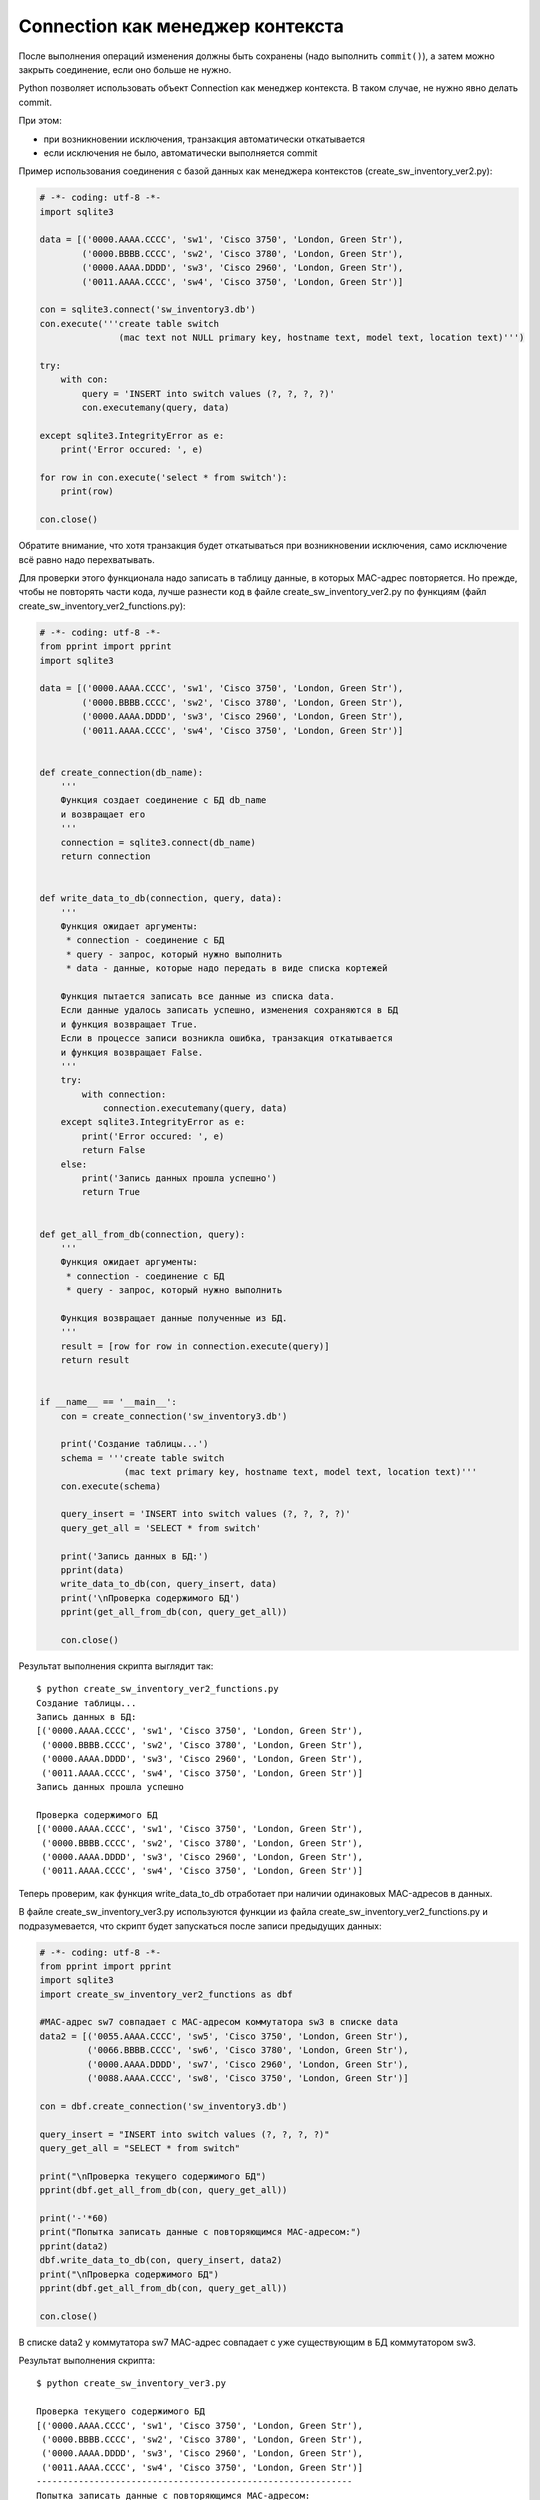 Connection как менеджер контекста
---------------------------------

После выполнения операций изменения должны быть сохранены (надо
выполнить ``commit()``), а затем можно закрыть соединение, если оно
больше не нужно.

Python позволяет использовать объект Connection как менеджер контекста.
В таком случае, не нужно явно делать commit.

При этом: 

* при возникновении исключения, транзакция автоматически откатывается 
* если исключения не было, автоматически выполняется commit

Пример использования соединения с базой данных как менеджера контекстов
(create_sw_inventory_ver2.py):

.. code:: python

    # -*- coding: utf-8 -*-
    import sqlite3

    data = [('0000.AAAA.CCCC', 'sw1', 'Cisco 3750', 'London, Green Str'),
            ('0000.BBBB.CCCC', 'sw2', 'Cisco 3780', 'London, Green Str'),
            ('0000.AAAA.DDDD', 'sw3', 'Cisco 2960', 'London, Green Str'),
            ('0011.AAAA.CCCC', 'sw4', 'Cisco 3750', 'London, Green Str')]

    con = sqlite3.connect('sw_inventory3.db')
    con.execute('''create table switch
                   (mac text not NULL primary key, hostname text, model text, location text)''')

    try:
        with con:
            query = 'INSERT into switch values (?, ?, ?, ?)'
            con.executemany(query, data)

    except sqlite3.IntegrityError as e:
        print('Error occured: ', e)

    for row in con.execute('select * from switch'):
        print(row)

    con.close()

Обратите внимание, что хотя транзакция будет откатываться при
возникновении исключения, само исключение всё равно надо перехватывать.

Для проверки этого функционала надо записать в таблицу данные, в которых
MAC-адрес повторяется. Но прежде, чтобы не повторять части кода, лучше
разнести код в файле create_sw_inventory_ver2.py по функциям (файл
create_sw_inventory_ver2_functions.py):

.. code:: python

    # -*- coding: utf-8 -*-
    from pprint import pprint
    import sqlite3

    data = [('0000.AAAA.CCCC', 'sw1', 'Cisco 3750', 'London, Green Str'),
            ('0000.BBBB.CCCC', 'sw2', 'Cisco 3780', 'London, Green Str'),
            ('0000.AAAA.DDDD', 'sw3', 'Cisco 2960', 'London, Green Str'),
            ('0011.AAAA.CCCC', 'sw4', 'Cisco 3750', 'London, Green Str')]


    def create_connection(db_name):
        '''
        Функция создает соединение с БД db_name
        и возвращает его
        '''
        connection = sqlite3.connect(db_name)
        return connection


    def write_data_to_db(connection, query, data):
        '''
        Функция ожидает аргументы:
         * connection - соединение с БД
         * query - запрос, который нужно выполнить
         * data - данные, которые надо передать в виде списка кортежей

        Функция пытается записать все данные из списка data.
        Если данные удалось записать успешно, изменения сохраняются в БД
        и функция возвращает True.
        Если в процессе записи возникла ошибка, транзакция откатывается
        и функция возвращает False.
        '''
        try:
            with connection:
                connection.executemany(query, data)
        except sqlite3.IntegrityError as e:
            print('Error occured: ', e)
            return False
        else:
            print('Запись данных прошла успешно')
            return True


    def get_all_from_db(connection, query):
        '''
        Функция ожидает аргументы:
         * connection - соединение с БД
         * query - запрос, который нужно выполнить

        Функция возвращает данные полученные из БД.
        '''
        result = [row for row in connection.execute(query)]
        return result


    if __name__ == '__main__':
        con = create_connection('sw_inventory3.db')

        print('Создание таблицы...')
        schema = '''create table switch
                    (mac text primary key, hostname text, model text, location text)'''
        con.execute(schema)

        query_insert = 'INSERT into switch values (?, ?, ?, ?)'
        query_get_all = 'SELECT * from switch'

        print('Запись данных в БД:')
        pprint(data)
        write_data_to_db(con, query_insert, data)
        print('\nПроверка содержимого БД')
        pprint(get_all_from_db(con, query_get_all))

        con.close()

Результат выполнения скрипта выглядит так:

::

    $ python create_sw_inventory_ver2_functions.py
    Создание таблицы...
    Запись данных в БД:
    [('0000.AAAA.CCCC', 'sw1', 'Cisco 3750', 'London, Green Str'),
     ('0000.BBBB.CCCC', 'sw2', 'Cisco 3780', 'London, Green Str'),
     ('0000.AAAA.DDDD', 'sw3', 'Cisco 2960', 'London, Green Str'),
     ('0011.AAAA.CCCC', 'sw4', 'Cisco 3750', 'London, Green Str')]
    Запись данных прошла успешно

    Проверка содержимого БД
    [('0000.AAAA.CCCC', 'sw1', 'Cisco 3750', 'London, Green Str'),
     ('0000.BBBB.CCCC', 'sw2', 'Cisco 3780', 'London, Green Str'),
     ('0000.AAAA.DDDD', 'sw3', 'Cisco 2960', 'London, Green Str'),
     ('0011.AAAA.CCCC', 'sw4', 'Cisco 3750', 'London, Green Str')]

Теперь проверим, как функция write_data_to_db отработает при наличии
одинаковых MAC-адресов в данных.

В файле create_sw_inventory_ver3.py используются функции из файла
create_sw_inventory_ver2_functions.py и подразумевается, что скрипт
будет запускаться после записи предыдущих данных:

.. code:: python

    # -*- coding: utf-8 -*-
    from pprint import pprint
    import sqlite3
    import create_sw_inventory_ver2_functions as dbf

    #MAC-адрес sw7 совпадает с MAC-адресом коммутатора sw3 в списке data
    data2 = [('0055.AAAA.CCCC', 'sw5', 'Cisco 3750', 'London, Green Str'),
             ('0066.BBBB.CCCC', 'sw6', 'Cisco 3780', 'London, Green Str'),
             ('0000.AAAA.DDDD', 'sw7', 'Cisco 2960', 'London, Green Str'),
             ('0088.AAAA.CCCC', 'sw8', 'Cisco 3750', 'London, Green Str')]

    con = dbf.create_connection('sw_inventory3.db')

    query_insert = "INSERT into switch values (?, ?, ?, ?)"
    query_get_all = "SELECT * from switch"

    print("\nПроверка текущего содержимого БД")
    pprint(dbf.get_all_from_db(con, query_get_all))

    print('-'*60)
    print("Попытка записать данные с повторяющимся MAC-адресом:")
    pprint(data2)
    dbf.write_data_to_db(con, query_insert, data2)
    print("\nПроверка содержимого БД")
    pprint(dbf.get_all_from_db(con, query_get_all))

    con.close()

В списке data2 у коммутатора sw7 MAC-адрес совпадает с уже существующим
в БД коммутатором sw3.

Результат выполнения скрипта:

::

    $ python create_sw_inventory_ver3.py

    Проверка текущего содержимого БД
    [('0000.AAAA.CCCC', 'sw1', 'Cisco 3750', 'London, Green Str'),
     ('0000.BBBB.CCCC', 'sw2', 'Cisco 3780', 'London, Green Str'),
     ('0000.AAAA.DDDD', 'sw3', 'Cisco 2960', 'London, Green Str'),
     ('0011.AAAA.CCCC', 'sw4', 'Cisco 3750', 'London, Green Str')]
    ------------------------------------------------------------
    Попытка записать данные с повторяющимся MAC-адресом:
    [('0055.AAAA.CCCC', 'sw5', 'Cisco 3750', 'London, Green Str'),
     ('0066.BBBB.CCCC', 'sw6', 'Cisco 3780', 'London, Green Str'),
     ('0000.AAAA.DDDD', 'sw7', 'Cisco 2960', 'London, Green Str'),
     ('0088.AAAA.CCCC', 'sw8', 'Cisco 3750', 'London, Green Str')]
    Error occured:  UNIQUE constraint failed: switch.mac

    Проверка содержимого БД
    [('0000.AAAA.CCCC', 'sw1', 'Cisco 3750', 'London, Green Str'),
     ('0000.BBBB.CCCC', 'sw2', 'Cisco 3780', 'London, Green Str'),
     ('0000.AAAA.DDDD', 'sw3', 'Cisco 2960', 'London, Green Str'),
     ('0011.AAAA.CCCC', 'sw4', 'Cisco 3750', 'London, Green Str')]

Обратите внимание, что содержимое таблицы switch до и после добавления
информации одинаково. Это значит, что не записалась ни одна строка из
списка data2.

Так получилось из-за того, что используется метод executemany, и в
пределах одной транзакции мы пытаемся записать все 4 строки. Если
возникает ошибка с одной из них - откатываются все изменения.

Иногда это именно то поведение, которое нужно. Если же надо, чтобы
игнорировались только строки с ошибками, надо использовать метод execute
и записывать каждую строку отдельно.

В файле create_sw_inventory_ver4.py создана функция
write_rows_to_db, которая уже по очереди пишет данные и, если
возникла ошибка, то только изменения для конкретных данных откатываются:

.. code:: python

    # -*- coding: utf-8 -*-
    from pprint import pprint
    import sqlite3
    import create_sw_inventory_ver2_functions as dbf

    #MAC-адрес sw7 совпадает с MAC-адресом коммутатора sw3 в списке data
    data2 = [('0055.AAAA.CCCC', 'sw5', 'Cisco 3750', 'London, Green Str'),
             ('0066.BBBB.CCCC', 'sw6', 'Cisco 3780', 'London, Green Str'),
             ('0000.AAAA.DDDD', 'sw7', 'Cisco 2960', 'London, Green Str'),
             ('0088.AAAA.CCCC', 'sw8', 'Cisco 3750', 'London, Green Str')]


    def write_rows_to_db(connection, query, data, verbose=False):
        '''
        Функция ожидает аргументы:
         * connection - соединение с БД
         * query - запрос, который нужно выполнить
         * data - данные, которые надо передать в виде списка кортежей

        Функция пытается записать по очереди кортежи из списка data.
        Если кортеж удалось записать успешно, изменения сохраняются в БД.
        Если в процессе записи кортежа возникла ошибка, транзакция откатывается.

        Флаг verbose контролирует то, будут ли выведены сообщения об удачной
        или неудачной записи кортежа.
        '''
        for row in data:
            try:
                with connection:
                    connection.execute(query, row)
            except sqlite3.IntegrityError as e:
                if verbose:
                    print('При записи данных "{}" возникла ошибка'.format(', '.join(row), e))
            else:
                if verbose:
                    print('Запись данных "{}" прошла успешно'.format(', '.join(row)))


    con = dbf.create_connection('sw_inventory3.db')

    query_insert = 'INSERT into switch values (?, ?, ?, ?)'
    query_get_all = 'SELECT * from switch'

    print('\nПроверка текущего содержимого БД')
    pprint(dbf.get_all_from_db(con, query_get_all))

    print('-'*60)
    print('Попытка записать данные с повторяющимся MAC-адресом:')
    pprint(data2)
    write_rows_to_db(con, query_insert, data2, verbose=True)
    print('\nПроверка содержимого БД')
    pprint(dbf.get_all_from_db(con, query_get_all))

    con.close()

Теперь результат выполнения будет таким (пропущен только sw7):

::

    $ python create_sw_inventory_ver4.py

    Проверка текущего содержимого БД
    [('0000.AAAA.CCCC', 'sw1', 'Cisco 3750', 'London, Green Str'),
     ('0000.BBBB.CCCC', 'sw2', 'Cisco 3780', 'London, Green Str'),
     ('0000.AAAA.DDDD', 'sw3', 'Cisco 2960', 'London, Green Str'),
     ('0011.AAAA.CCCC', 'sw4', 'Cisco 3750', 'London, Green Str')]
    ------------------------------------------------------------
    Попытка записать данные с повторяющимся MAC-адресом:
    [('0055.AAAA.CCCC', 'sw5', 'Cisco 3750', 'London, Green Str'),
     ('0066.BBBB.CCCC', 'sw6', 'Cisco 3780', 'London, Green Str'),
     ('0000.AAAA.DDDD', 'sw7', 'Cisco 2960', 'London, Green Str'),
     ('0088.AAAA.CCCC', 'sw8', 'Cisco 3750', 'London, Green Str')]
    Запись данных "0055.AAAA.CCCC, sw5, Cisco 3750, London, Green Str" прошла успешно
    Запись данных "0066.BBBB.CCCC, sw6, Cisco 3780, London, Green Str" прошла успешно
    При записи данных "0000.AAAA.DDDD, sw7, Cisco 2960, London, Green Str" возникла ошибка
    Запись данных "0088.AAAA.CCCC, sw8, Cisco 3750, London, Green Str" прошла успешно

    Проверка содержимого БД
    [('0000.AAAA.CCCC', 'sw1', 'Cisco 3750', 'London, Green Str'),
     ('0000.BBBB.CCCC', 'sw2', 'Cisco 3780', 'London, Green Str'),
     ('0000.AAAA.DDDD', 'sw3', 'Cisco 2960', 'London, Green Str'),
     ('0011.AAAA.CCCC', 'sw4', 'Cisco 3750', 'London, Green Str'),
     ('0055.AAAA.CCCC', 'sw5', 'Cisco 3750', 'London, Green Str'),
     ('0066.BBBB.CCCC', 'sw6', 'Cisco 3780', 'London, Green Str'),
     ('0088.AAAA.CCCC', 'sw8', 'Cisco 3750', 'London, Green Str')]

